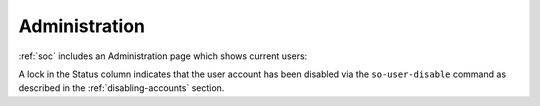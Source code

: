 .. _administration:

Administration
==============

:ref:`soc` includes an Administration page which shows current users:

.. image:: images/users.png
  :target: _images/users.png

A lock in the Status column indicates that the user account has been disabled via the ``so-user-disable`` command as described in the :ref:`disabling-accounts` section.
